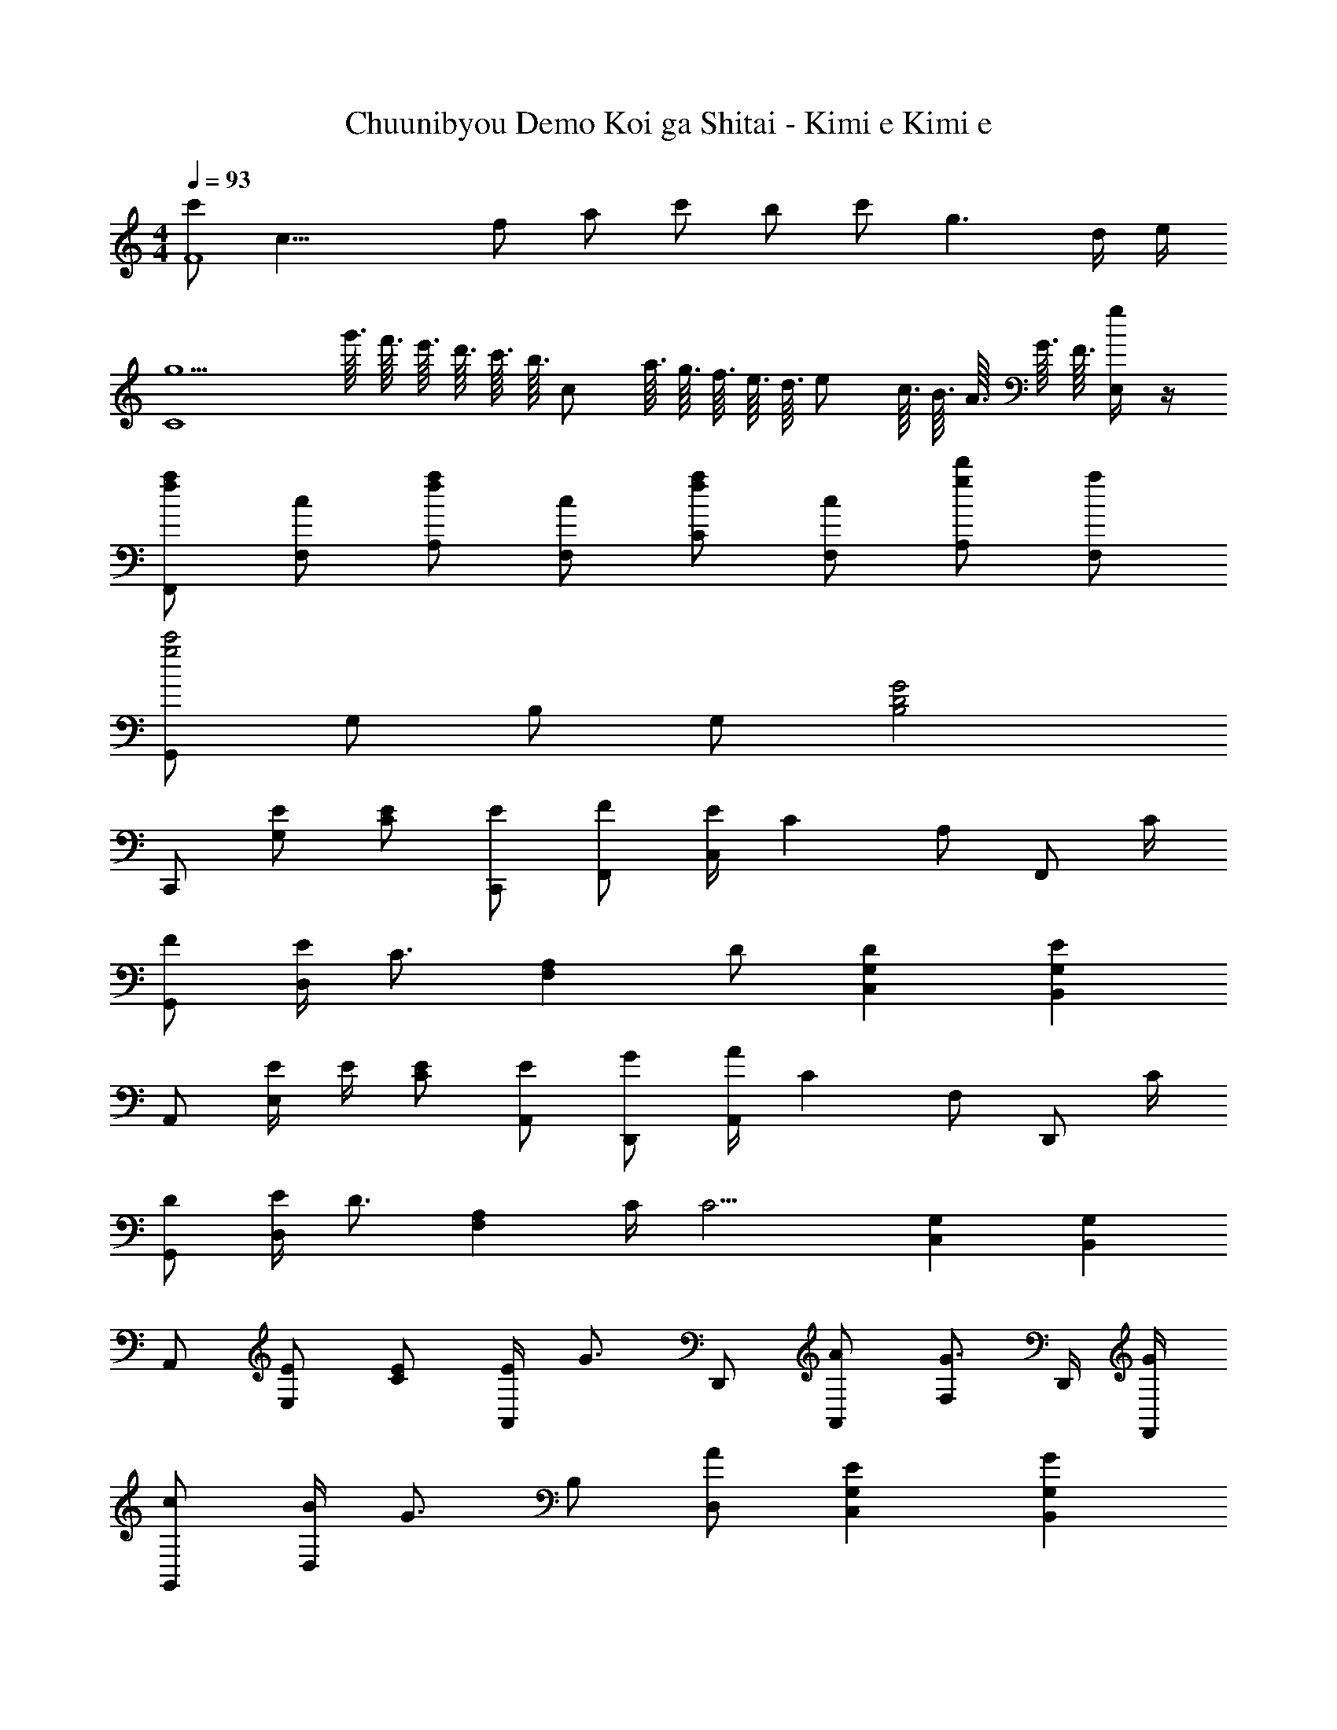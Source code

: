 X: 1
T: Chuunibyou Demo Koi ga Shitai - Kimi e Kimi e
Z: ABC Generated by Starbound Composer
L: 1/8
M: 4/4
Q: 1/4=93
K: C
[c'F8z/4] [c31/4z11/48] [f361/48z/2] [a169/24z/48] c' b c' g3 d/2 e/2 
[g5C8z4] g'3/16 f'3/16 e'3/16 d'3/16 c'3/16 [b3/16z/16] [cz/8] a3/16 g3/16 f3/16 e3/16 [d3/16z/8] [ez/16] c3/16 B3/16 A3/16 G3/16 F3/16 [E,/2g] z/2 
[faF,,] [cF,] [faA,] [cF,] [faC] [cF,] [gd'A,] [aF,] 
[G,,g4c'4] G, B, G, [G4B,4D4] 
C,, [EG,] [EC] [EC,,] [FF,,] [E/2C,] [C2z/2] A, [F,,z/2] C/2 
[FG,,] [E/2D,] [C3/2z/2] [F,2A,2z] D [D2C,2G,2] [E2B,,2G,2] 
A,, [E/2E,] E/2 [EC] [EA,,] [GD,,] [A/2A,,] [C2z/2] F, [D,,z/2] C/2 
[DG,,] [E/2D,] [D3/2z/2] [F,2A,2z] C/2 [C9/2z/2] [C,2G,2] [B,,2G,2] 
A,, [EE,] [EC] [E/2A,,] [G3/2z/2] D,, [AA,,] [F,G3/2] D,,/2 [G/2F,,/2] 
[cG,,] [B/2D,] [G3/2z/2] B, [AD,] [E2C,2G,2] [G2B,,2G,2] 
F,, [E/2C,] E/2 [E/2A,] E/2 [E/2F,,] E/2 [FG,,] [ED,] [DB,] [C/2G,,] C/2 
[DC,,] [E/2C,] [D3/2z/2] G, [C/2C,] [C9/2z/2] C,, C,, D,, E,, 
F,, [GcC,] [dA,] [cF,,] [G,,G3B3g3] D, B, [gG,,] 
[AcaA,,] [g/2E,] [gz/2] [Cz/2] [a3/2z/2] A,, [E,,e91/48G91/48] [d15/16B,,] z/16 [G,G2e2] E,, 
D,, [f/2A,,] f/2 [f/2F,] f/2 [f/2D,,] f/2 [BgG,,] [fD,] [eG,] [eG,,] 
[Bd^g^G,,] [g/2E,] [gz/2] [^G,z/2] [az/2] [B,z/2] [c9/2e9/2a9/2z/2] [A,,A,] E, C A,, 
F,, [C,/2f] F,/2 [fE,,] [f/2C,/2] [F,/2f] [D,,z/2] f/2 [f/2C,/2] [f/2F,/2] [dC,,] [C,/2c] F,/2 
F,, [f/2C,/2] [f/2F,/2] [fA,] [e/2C,] [f3/2z/2] F,, [FdC,] [GeA,] [AfF,,] 
[=G,,B3d3=g3] D,/2 =G,/2 B,/2 G,/2 [D,/2a] G,,/2 [E,,/2B4e4^g4] B,,/2 E,/2 B,/2 E/2 B,/2 E,/2 E,,/2 
D,, [D,/2a] A,/2 [AdgD] [a/2D,,] [B3/2e3/2z/2] E,, [E,/2a] B,/2 [BegE] [a/2E,,] [Aez/2] 
[^F,,z/2] A/2 [^F,/2A] A,/2 [A/2E] A/2 [A/2F,,] A/2 [B/2A,,/2] [B/2E,/2] [^c/2A,/2] [A,,/2B3/2] A,,,/2 A,,/2 [E,/2Aa] A,/2 
[ee'D,,] [A/2a/2D,/2] [A,/2A3/2a3/2] D [AaD,,] [BbE,,] [E,/2Aa] B,/2 [^GgE] [AaE,,] 
[F,,B3/2b3/2] F,/2 [A,/2c3/2^c'3/2] E [dd'F,,] [F,,c'4] [D/4A,/2] E/4 [^F/4E/2] G/4 [A/4E,,] B/4 c/4 d/4 [e/4A,/2] ^f/4 [g/4E/2] [a9/4z/4] 
D,, [A/2D,/2] [A/2A,/2] [A/2D] F/2 [G/2D,] [A3/2z/2] D,, [FA,,] [GD,] [F,A2] 
[E,,E,] [E,/2E] B,/2 [FE] [E,A2] E,,/2 B,,/2 [E,/2c2e2c'2] B,/2 E/2 B,/2 [E,/2A2e2a2] E,,/2 
D,, [B/2e/2a/2D,/2] [a/2A,/2] [g/2D] g/2 [a/2D,,] [B3/2e3/2z/2] =F,, [^C,/2Bb] =F,/2 [c/2=f/2a/2^C,,] g/2 [g/2C,/2] [F,/2c3/2^f3/2a3/2] 
^F,, [^F,/2Aa] A,/2 [AaE] [AaF,,] [A,,/2Beb] E,/2 [c/2e/2c'/2A,/2] [A,,/2c3/2e3/2c'3/2] A,,,/2 A,,/2 [a/2E,/2] [a/2A,/2] 
[BebD,,] [c/2e/2c'/2D,/2] [A,/2c3/2e3/2c'3/2] D [cc'D,,] [dd'E,,] [E,/2cc'] B,/2 [BbE] [AaE,,] 
[A,,,B3e3b3] A,,/2 E,/2 A, [cc'A,,] [A,,,/2c4e4a4c'4] A,,/2 E,/2 A,/2 ^C/2 A,/2 E,/2 A,,/2 
D,, [d/2D,/2] [d/2A,/2] [d/2D] d/2 [d/2D,,] d/2 [E,,e3/2] E,/2 [e/2B,/2] [e/2E] d/2 [c/2E,,] d/2 
[F,,z/2] e/2 [e/2F,/2] [e/2A,/2] [e/2E] e/2 [e/2F,,] e/2 [fA,,] [g/2A,,,] [a5/2z/2] B,,, C,, 
[D,,A3/2a3/2] D,/2 [A,/2F3/2f3/2] D [AaD,,] [E,,B3/2b3/2] E,/2 [B,/2A3/2a3/2] E [BbE,] 
M: 17/16
[D,a3/2c17/2c'17/2] A,/2 [D/2f3/2] F [aD,] [E,g2] B, [Gb5/2] B3/2 
Q: 1/4=93
Q: 1/4=93
[F,,C4z23/48] 
Q: 1/4=91
z11/24 
Q: 1/4=90
z/16 [C,z5/12] 
Q: 1/4=88
z11/24 
Q: 1/4=87
z/8 [F,z17/48] 
Q: 1/4=86
z11/24 
Q: 1/4=84
z3/16 [B,z7/24] 
Q: 1/4=83
z11/24 
Q: 1/4=82
z/4 [_B,4F,4z11/48] 
Q: 1/4=80
z11/24 
Q: 1/4=79
z23/48 
Q: 1/4=77
z11/24 
Q: 1/4=76
z23/48 
Q: 1/4=75
z11/24 
Q: 1/4=73
z23/48 
Q: 1/4=72
z11/24 
Q: 1/4=71
